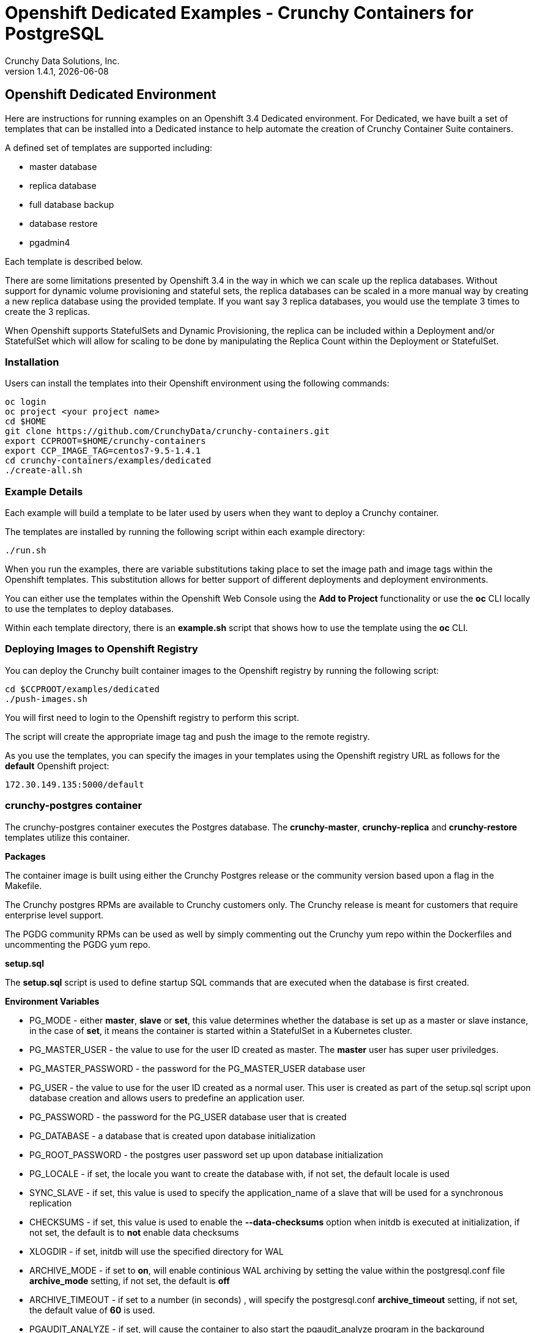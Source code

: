 = Openshift Dedicated Examples - Crunchy Containers for PostgreSQL
Crunchy Data Solutions, Inc.
v1.4.1, {docdate}
:title-logo-image: image:crunchy_logo.png["CrunchyData Logo",align="center",scaledwidth="80%"]

== Openshift Dedicated Environment

Here are instructions for running examples on an Openshift 3.4 Dedicated
environment.  For Dedicated, we have built a set of templates
that can be installed into a Dedicated instance to help automate
the creation of Crunchy Container Suite containers.

A defined set of templates are supported including:

 * master database
 * replica database
 * full database backup
 * database restore
 * pgadmin4

Each template is described below.

There are some limitations presented by Openshift 3.4 in the way
in which we can scale up the replica databases.  Without support
for dynamic volume provisioning and stateful sets, the replica
databases can be scaled in a more manual way by creating a new
replica database using the provided template.  If you want say
3 replica databases, you would use the template 3 times to create
the 3 replicas.

When Openshift supports StatefulSets and Dynamic Provisioning, the
replica can be included within a Deployment and/or StatefulSet which
will allow for scaling to be done by manipulating the Replica Count
within the Deployment or StatefulSet.

=== Installation

Users can install the templates into their Openshift environment
using the following commands:
....
oc login
oc project <your project name>
cd $HOME
git clone https://github.com/CrunchyData/crunchy-containers.git
export CCPROOT=$HOME/crunchy-containers
export CCP_IMAGE_TAG=centos7-9.5-1.4.1
cd crunchy-containers/examples/dedicated
./create-all.sh
....

=== Example Details

Each example will build a template to be later used by
users when they want to deploy a Crunchy container.

The templates are installed by running the following script
within each example directory:

....
./run.sh
....

When you run the examples, there are variable substitutions taking
place to set the image path and image tags within the Openshift
templates.  This substitution allows for better support of different
deployments and deployment environments.

You can either use the templates within the Openshift Web Console
using the *Add to Project* functionality or use the *oc* CLI locally
to use the templates to deploy databases.

Within each template directory, there is an *example.sh* script
that shows how to use the template using the *oc* CLI.

=== Deploying Images to Openshift Registry

You can deploy the Crunchy built container images to the Openshift
registry by running the following script:
....
cd $CCPROOT/examples/dedicated
./push-images.sh
....

You will first need to login to the Openshift registry to perform
this script.

The script will create the appropriate image tag and push the image to the
remote registry.

As you use the templates, you can specify the images in your templates using the Openshift
registry URL as follows for the *default* Openshift project:
....
172.30.149.135:5000/default
....

=== crunchy-postgres container

The crunchy-postgres container executes the Postgres database. The *crunchy-master*,
*crunchy-replica* and *crunchy-restore* templates utilize this container.

*Packages*

The container image is built using either the Crunchy Postgres release
or the community version based upon a flag in the Makefile.

The Crunchy postgres RPMs are available to Crunchy customers only.  The
Crunchy release is meant for customers that require enterprise level
support.

The PGDG community RPMs can be used as well by simply commenting out
the Crunchy yum repo within the Dockerfiles and uncommenting
the PGDG yum repo.

*setup.sql*

The *setup.sql* script is used to define startup SQL commands that are
executed when the database is first created.

*Environment Variables*

 * PG_MODE - either *master*, *slave* or *set*, this value determines whether
   the database is set up as a master or slave instance, in the
   case of *set*, it means the container is started within a StatefulSet
   in a Kubernetes cluster.
 * PG_MASTER_USER - the value to use for the user ID created as
   master.  The *master* user has super user priviledges.
 * PG_MASTER_PASSWORD - the password for the PG_MASTER_USER database user
 * PG_USER - the value to use for the user ID created as a normal user.
   This user is created as part of the setup.sql script upon database
   creation and allows users to predefine an application user.
 * PG_PASSWORD - the password for the PG_USER database user that is created
 * PG_DATABASE - a database that is created upon database initialization
 * PG_ROOT_PASSWORD - the postgres user password set up upon database
   initialization
 * PG_LOCALE - if set, the locale you want to create the database with, if
   not set, the default locale is used
 * SYNC_SLAVE - if set, this value is used to specify the application_name
   of a slave that will be used for a synchronous replication
 * CHECKSUMS - if set, this value is used to enable the *--data-checksums*
   option when initdb is executed at initialization, if not set, the
   default is to *not* enable data checksums
 * XLOGDIR - if set, initdb will use the specified directory for WAL
 * ARCHIVE_MODE - if set to *on*, will enable continious WAL archiving
   by setting the value within the postgresql.conf file *archive_mode*
   setting, if not set, the default is *off*
 * ARCHIVE_TIMEOUT - if set to a number (in seconds) , will specify
   the postgresql.conf *archive_timeout* setting, if not set, the
   default value of *60* is used.
 * PGAUDIT_ANALYZE - if set, will cause the container to also start the
   pgaudit_analyze program in the background
 * PGDATA_PATH_OVERRIDE - if set, will cause the container to use a /pgdata path
   name of your choosing rather than the hostname of the container which
   is the default...this is useful for a master in a deployment.

*Features*

The following features are supported by the crunchy-postgres container:

 * use of openshift secrets
 * ability to restore from a database backup
 * use of custom pg_hba.conf and postgresql.conf files
 * ability to override postgresql.conf configuration parameters
 * ability to override the default setup.sql script
 * ability to set the database locale
 * ability to specify a synchronous slave application_name
 * ability to specify a recovery using PITR and WAL files, see
   pitr.asciidoc for a detailed design explaination of how PITR
   is implemented within the container suite

*Locale Support*

Adding locale support to the container is accomplished by
running 'yum reinstall glibc_common' within the container, this
increases the size of the container image and can be removed if you
do not require specific locale support.

You can specify the PG_LOCALE env var which is passed to the initdb
command when the initial data files are created, for example:
....
"name": "PG_LOCALE",
"value": "fr_BE.UTF-8"
....

By default, no locale is specified when the initdb command is executed.

=== Master Database Template

Template Name is *crunchy-master*

Example is found here:
....
examples/dedicated/crunchy-master
....

This template will create the following:

 * database container as the master running within a Deployment
 * database service for the master

This example deploys a master database configuration
which uses a Persistent Volume Claim for persistence.

.Table Template Parameters
|===
|Parameter|Description|Default

|NAME
| the database service name
| example

|PGDATA_PATH_OVERRIDE
| should match the name of the NAME parameter in most cases
| example

|PG_MASTER_PORT
| the postgres port to use
| 5432

|PG_MASTER_USER
| the user name to create and use for a master user
| master

|PG_MASTER_PASSWORD
| the password to use for the master user
| password

|PG_USER
| the user name to create as a normal user
| testuser

|PG_PASSWORD
| the password to use for the normal user
| password

|PG_DATABASE
| the name of the the normal user database which will be created
| userdb

|PG_ROOT_PASSWORD
| the password of the postgres user
| password

|SYNC_SLAVE
| the name of a sync replica that will be allowed to connect if any
|

|CCP_IMAGE_TAG
| the image version to use for the container
| rhel7-9.6-1.4.1

|CCP_IMAGE_PREFIX
| the image prefix to use, typically the image stream prefix of your registry
| 172.30.149.135:5000/default

|CCP_IMAGE_NAME
| the image name to use, either crunchy-postgres or crunchy-postgres-gis
| crunchy-postgres

|PVC_NAME
| the name to assign to the PVC created for this database typically NAME-pvc
| example-pvc

|PVC_SIZE
| the size of the PVC to create
| 300M

|PVC_ACCESS_MODE
| the PVC access mode to use for the created PVC
| ReadWriteMany

|TEMP_BUFFERS
| the postgres temp_buffers configuration setting
| 9MB

|MAX_CONNECTIONS
| the postgres max_connections setting
| 101

|SHARED_BUFFERS
| the postgres shared_buffers configuration setting
| 129MB

|MAX_WAL_SENDERS
| the postgres max_wal_senders configuration setting
| 7

|WORK_MEM
| the postgres work-mem configuration setting
| 5MB
|===


=== Database Backup Template

Template Name is *crunchy-backup*

Example is found here:
....
examples/dedicated/crunchy-backup
....

This template will create the following:

 * Job which generates a backup container

This example deploys a Job which results in a Pod
created which will run the *crunchy-backup* container.  It
will create a backup of a database and store the backup
files in a PVC.

The *crunchy-backup* container executes a pg_basebackup against another
database container.  The backup is a full backup using the standard
utility included with postgres, pg_basebackup.

*Backup Location*

Backups are stored in a mounted backup volume location, using the
database host name plus *-backups*  as a sub-directory, then followed by a unique
backup directory based upon a date/timestamp.  It is left to the
user to perform database backup archives in this current version
of the container.  This backup location is referenced when performing
a database restore.

*Dependencies*

The container is meant to be using a NFS or similar network file system
to persist database backups.

*Environment Variables*

 * BACKUP_LABEL - when set, will set the label of the backup, if not
   set the default label used is *crunchy-backup*
 * BACKUP_HOST - required, this is the database we will be doing the
   backup for
 * BACKUP_USER - required, this is the database user we will be doing the
   backup with
 * BACKUP_PASS - required, this is the database password we will be doing the
   backup with
 * BACKUP_PORT - required, this is the database port we will be doing the
   backup with

.Table Template Parameters
|===
|Parameter|Description|Default

|JOB_NAME
| the job name
| backupjob

|DB_NAME
| the service name of the database to backup
| master

|PVC_NAME
| the PVC name to use to store the backup files
| backup-pvc

|PVC_SIZE
| the PVC size to allocate
| 500M

|PVC_ACCESS_MODE
| the PVC access mode to use in the creation of the PVC
| ReadWriteMany

|BACKUP_USER
| the postgres user to use when performing the backup
| master

|BACKUP_PASS
| the postgres user password to use when performing the backup
| master

|CCP_IMAGE_PREFIX
| the container image prefix to use, typically the registy IP address and namespace
| 172.30.149.135:5000/default

|CCP_IMAGE_TAG
| the container image version to use
| rhel7-9.6-1.4.1
|===

=== Restore Database Template

Template Name is *crunchy-restore*

Example is found here:
....
examples/dedicated/crunchy-restore
....

This template will create the following:

 * database container
 * database service

This example performs a database restore using a backup archive
found in a PVC.

.Table Template Parameters
|===
|Parameter|Description|Default

|NAME
| the job name
| restoredb

|PG_MASTER_PORT
| the postgres port to use
| 5432

|PG_MASTER_USER
| the user name to create and use for a master user
| master

|PG_MASTER_PASSWORD
| the password to use for the master user
| password

|PG_USER
| the user name to create as a normal user
| testuser

|PG_PASSWORD
| the password to use for the normal user
| password

|PG_DATABASE
| the name of the the normal user database which will be created
| userdb

|PG_ROOT_PASSWORD
| the password of the postgres user
| password

|PGDATA_PATH_OVERRIDE
| the name to overide the pgdata path with typically the NAME value
| restoredb

|PVC_NAME
| the PVC name to use when creating the new PVC typically NAME-pvc
| restoredb-pvc

|PVC_SIZE
| the PVC size to allocate
| 500M

|PVC_ACCESS_MODE
| the PVC access mode to use in the creation of the PVC
| ReadWriteMany

|BACKUP_PATH
| the backup archive path to restore from
| master7-backups/2017-04-04-09-42-53

|BACKUP_PVC
| the backup archive PVC to restore from
| backup-pvc

|CCP_IMAGE_PREFIX
| the container image prefix to use, typically the registy IP address and namespace
| 172.30.149.135:5000/default

|CCP_IMAGE_NAME
| the container image name to use, must match the image name used in the original db
| crunchy-postgres

|CCP_IMAGE_TAG
| the container image version to use
| rhel7-9.6-1.4.1
|===

=== Replica Database Template

Template names is *crunchy-replica*

Example is found here:
....
examples/dedicated/crunchy-replica
....

These templates create the following:

 * replica database container using Persistent Volume Claim
 * service for replica

.Table Template Parameters
|===
|Parameter|Description|Default

|SERVICE_NAME
| the name to use for the database service
| replica

|PG_MASTER_HOST
| the postgres master service name the replica will connect to
| master

|PG_MASTER_PORT
| the postgres port to use
| 5432

|PG_MASTER_USER
| the user name to create and use for a master user
| master

|PG_MASTER_PASSWORD
| the password to use for the master user
| password

|PVC_NAME
| the PVC name to use when creating the new PVC typically NAME-pvc
| restoredb-pvc

|PVC_SIZE
| the PVC size to allocate
| 500M

|PVC_ACCESS_MODE
| the PVC access mode to use in the creation of the PVC
| ReadWriteMany

|CCP_IMAGE_PREFIX
| the container image prefix to use, typically the registy IP address and namespace
| 172.30.149.135:5000/default

|CCP_IMAGE_NAME
| the container image name to use, must match the image name used in the original db
| crunchy-postgres

|CCP_IMAGE_TAG
| the container image version to use
| rhel7-9.6-1.4.1
|===

=== pgadmin4 Web User Interface Template

Template Name is *crunchy-pgadmin4*

Example is found here:
....
examples/dedicated/crunchy-pgadmin4
....

This template will create the following:

 * PVC for the pgadmin4 configuration files and database
 * pod containing the crunchy-pgadmin4 container
 * service for the pgadmin4 container

The crunchy-pgadmin4 container executes the pgadmin4 web application.

The pgadmin4 project is found at the following location:
https://www.pgadmin.org/

pgadmin4 provides a web user interface to PostgreSQL databases.  A
sample screenshot is below:

image:pgadmin4-screenshot.png["pgadmin screenshot",align="center",scaledwidth="80%"]

.Table Template Parameters
|===
|Parameter|Description|Default

|NAME
| the name to use for the pgadmin4 service
| pgadmin4

|PVC_NAME
| the name to assign to the PVC created for this pgadmin4 typically NAME-pvc
| pgadmin4-pvc

|PVC_SIZE
| the size of the PVC to create
| 300M

|PVC_ACCESS_MODE
| the PVC access mode to use for the created PVC
| ReadWriteMany

|CCP_IMAGE_PREFIX
| the container image prefix to use, typically the registy IP address and namespace
| 172.30.149.135:5000/default

|CCP_IMAGE_TAG
| the container image version to use
| rhel7-9.6-1.4.1
|===



== Legal Notices

Copyright © 2017 Crunchy Data Solutions, Inc.

CRUNCHY DATA SOLUTIONS, INC. PROVIDES THIS GUIDE "AS IS" WITHOUT WARRANTY OF ANY KIND, EITHER EXPRESS OR IMPLIED, INCLUDING, BUT NOT LIMITED TO, THE IMPLIED WARRANTIES OF NON INFRINGEMENT, MERCHANTABILITY OR FITNESS FOR A PARTICULAR PURPOSE.

Crunchy, Crunchy Data Solutions, Inc. and the Crunchy Hippo Logo are trademarks of Crunchy Data Solutions, Inc.
